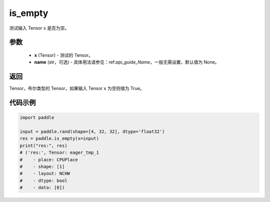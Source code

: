 .. _cn_api_fluid_layers_is_empty:

is_empty
-------------------------------

.. py:function:: paddle.is_empty(x, name=None)




测试输入 Tensor x 是否为空。

参数
::::::::::::

   - **x** (Tensor) - 测试的 Tensor。
   - **name** (str，可选) - 具体用法请参见：ref:`api_guide_Name`，一般无需设置，默认值为 None。

返回
::::::::::::
Tensor，布尔类型的 Tensor，如果输入 Tensor x 为空则值为 True。


代码示例
::::::::::::

.. code-block:: python

    import paddle

    input = paddle.rand(shape=[4, 32, 32], dtype='float32')
    res = paddle.is_empty(x=input)
    print("res:", res)
    # ('res:', Tensor: eager_tmp_1
    #    - place: CPUPlace
    #    - shape: [1]
    #    - layout: NCHW
    #    - dtype: bool
    #    - data: [0])




